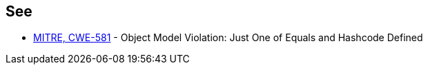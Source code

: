 == See

* https://cwe.mitre.org/data/definitions/581.html[MITRE, CWE-581] - Object Model Violation: Just One of Equals and Hashcode Defined
